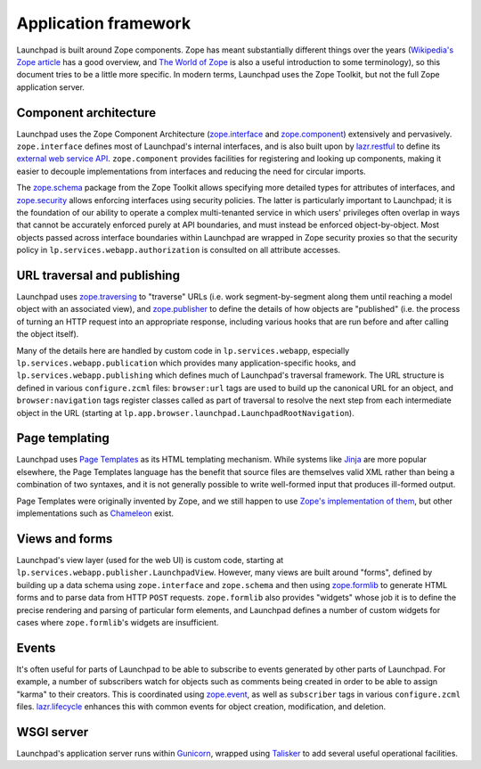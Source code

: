 =====================
Application framework
=====================

Launchpad is built around Zope components.  Zope has meant substantially
different things over the years (`Wikipedia's Zope article
<https://en.wikipedia.org/wiki/Zope>`_ has a good overview, and `The World
of Zope <https://zope.dev/world.html>`_ is also a useful introduction to
some terminology), so this document tries to be a little more specific.  In
modern terms, Launchpad uses the Zope Toolkit, but not the full Zope
application server.

Component architecture
----------------------

Launchpad uses the Zope Component Architecture (`zope.interface
<https://zopeinterface.readthedocs.io/>`_ and `zope.component
<https://zopecomponent.readthedocs.io/>`_) extensively and pervasively.
``zope.interface`` defines most of Launchpad's internal interfaces, and is
also built upon by `lazr.restful <https://lazrrestful.readthedocs.io/>`_ to
define its `external web service API <https://help.launchpad.net/API>`_.
``zope.component`` provides facilities for registering and looking up
components, making it easier to decouple implementations from interfaces and
reducing the need for circular imports.

The `zope.schema <https://zopeschema.readthedocs.io/>`_ package from the
Zope Toolkit allows specifying more detailed types for attributes of
interfaces, and `zope.security <https://zopesecurity.readthedocs.io/>`_
allows enforcing interfaces using security policies.  The latter is
particularly important to Launchpad; it is the foundation of our ability to
operate a complex multi-tenanted service in which users' privileges often
overlap in ways that cannot be accurately enforced purely at API boundaries,
and must instead be enforced object-by-object.  Most objects passed across
interface boundaries within Launchpad are wrapped in Zope security proxies
so that the security policy in ``lp.services.webapp.authorization`` is
consulted on all attribute accesses.

URL traversal and publishing
----------------------------

Launchpad uses `zope.traversing <https://zopetraversing.readthedocs.io/>`_
to "traverse" URLs (i.e. work segment-by-segment along them until reaching a
model object with an associated view), and `zope.publisher
<https://zopepublisher.readthedocs.io/>`_ to define the details of how
objects are "published" (i.e. the process of turning an HTTP request into an
appropriate response, including various hooks that are run before and after
calling the object itself).

Many of the details here are handled by custom code in
``lp.services.webapp``, especially ``lp.services.webapp.publication`` which
provides many application-specific hooks, and
``lp.services.webapp.publishing`` which defines much of Launchpad's
traversal framework.  The URL structure is defined in various
``configure.zcml`` files: ``browser:url`` tags are used to build up the
canonical URL for an object, and ``browser:navigation`` tags register
classes called as part of traversal to resolve the next step from each
intermediate object in the URL (starting at
``lp.app.browser.launchpad.LaunchpadRootNavigation``).

Page templating
---------------

Launchpad uses `Page Templates <https://pagetemplates.readthedocs.io/>`_ as
its HTML templating mechanism.  While systems like `Jinja
<https://jinja.palletsprojects.com/>`_ are more popular elsewhere, the Page
Templates language has the benefit that source files are themselves valid
XML rather than being a combination of two syntaxes, and it is not generally
possible to write well-formed input that produces ill-formed output.

Page Templates were originally invented by Zope, and we still happen to use
`Zope's implementation of them <https://zopepagetemplate.readthedocs.io/>`_,
but other implementations such as `Chameleon
<https://chameleon.readthedocs.io/>`_ exist.

Views and forms
---------------

Launchpad's view layer (used for the web UI) is custom code, starting at
``lp.services.webapp.publisher.LaunchpadView``.  However, many views are
built around "forms", defined by building up a data schema using
``zope.interface`` and ``zope.schema`` and then using `zope.formlib
<https://zopeformlib.readthedocs.io/>`_ to generate HTML forms and to parse
data from HTTP ``POST`` requests.  ``zope.formlib`` also provides "widgets"
whose job it is to define the precise rendering and parsing of particular
form elements, and Launchpad defines a number of custom widgets for cases
where ``zope.formlib``'s widgets are insufficient.

Events
------

It's often useful for parts of Launchpad to be able to subscribe to events
generated by other parts of Launchpad.  For example, a number of subscribers
watch for objects such as comments being created in order to be able to
assign "karma" to their creators.  This is coordinated using `zope.event
<https://zopeevent.readthedocs.io/>`_, as well as ``subscriber`` tags in
various ``configure.zcml`` files.  `lazr.lifecycle
<https://lazrlifecycle.readthedocs.io/>`_ enhances this with common events
for object creation, modification, and deletion.

WSGI server
-----------

Launchpad's application server runs within `Gunicorn
<https://docs.gunicorn.org/>`_, wrapped using `Talisker
<https://pypi.org/project/talisker/>`_ to add several useful operational
facilities.
